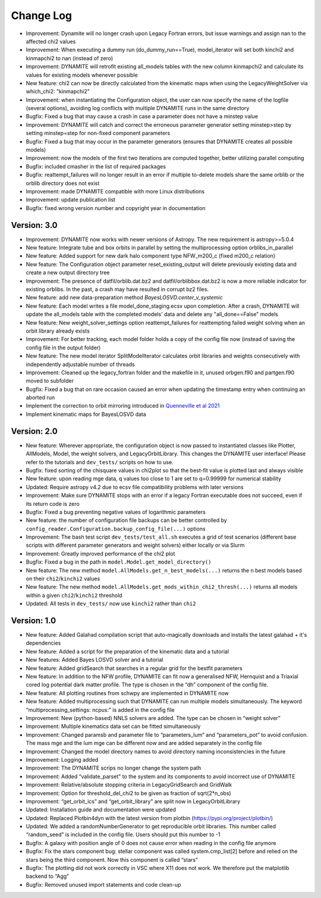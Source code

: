 .. _changelog:

****************
Change Log
****************

- Improvement: Dynamite will no longer crash upon Legacy Fortran errors, but issue warnings and assign nan to the affected chi2 values
- Improvement: When executing a dummy run (do_dummy_run==True), model_iterator will set both kinchi2 and kinmapchi2 to nan (instead of zero)
- Improvement: DYNAMITE will retrofit existing all_models tables with the new column kinmapchi2 and calculate its values for existing models whenever possible
- New feature: chi2 can now be directly calculated from the kinematic maps when using the LegacyWeightSolver via which_chi2: "kinmapchi2"
- Improvement: when instantiating the Configuration object, the user can now specify the name of the logfile (several options), avoiding log conflicts with multiple DYNAMITE runs in the same directory
- Bugfix: Fixed a bug that may cause a crash in case a parameter does not have a minstep value
- Improvement: DYNAMITE will catch and correct the erroneous parameter generator setting minstep>step by setting minstep=step for non-fixed component parameters
- Bugfix: Fixed a bug that may occur in the parameter generators (ensures that DYNAMITE creates all possible models)
- Improvement: now the models of the first two iterations are computed together, better utilizing parallel computing
- Bugfix: included cmasher in the list of required packages
- Bugfix: reattempt_failures will no longer result in an error if multiple to-delete models share the same orblib or the orblib directory does not exist
- Improvement: made DYNAMITE compatible with more Linux distributions
- Improvement: update publication list
- Bugfix: fixed wrong version number and copyright year in documentation

Version: 3.0
================

- Improvement: DYNAMITE now works with newer versions of Astropy. The new requirement is astropy>=5.0.4
- New feature: Integrate tube and box orbits in parallel by setting the multiprocessing option orblibs_in_parallel
- New feature: Added support for new dark halo component type NFW_m200_c (fixed m200_c relation)
- New feature: The Configuration object parameter reset_existing_output will delete previously existing data and create a new output directory tree
- Improvement: The presence of datfil/orblib.dat.bz2 and datfil/orblibbox.dat.bz2 is now a more reliable indicator for existing orblibs. In the past, a crash may have resulted in corrupt bz2 files.
- New feature: add new data-preparation method `BayesLOSVD.center_v_systemic`
- New feature: Each model writes a file model_done_staging.ecsv upon completion. After a crash, DYNAMITE will update the all_models table with the completed models' data and delete any "all_done==False" models
- New feature: New weight_solver_settings option reattempt_failures for reattempting failed weight solving when an orbit library already exists
- Improvement: For better tracking, each model folder holds a copy of the config file now (instead of saving the config file in the output folder)
- New feature: The new model iterator SplitModelIterator calculates orbit libraries and weights consecutively with independently adjustable number of threads
- Improvement: Cleaned up the legacy_fortran folder and the makefile in it, unused orbgen.f90 and partgen.f90 moved to subfolder
- Bugfix: Fixed a bug that on rare occasion caused an error when updating the timestamp entry when continuing an aborted run
- Implement the correction to orbit mirroring introduced in `Quenneville et al 2021 <https://arxiv.org/abs/2111.06904>`_
- Implement kinematic maps for BayesLOSVD data

Version: 2.0
================

- New feature: Wherever appropriate, the configuration object is now passed to instantiated classes like Plotter, AllModels, Model, the weight solvers, and LegacyOrbitLibrary. This changes the DYNAMITE user interface! Please refer to the tutorials and ``dev_tests/`` scripts on how to use.
- Bugfix: fixed sorting of the chisquare values in chi2plot so that the best-fit value is plotted last and always visible
- New feature: upon reading mge data, q values too close to 1 are set to q=0.99999 for numerical stability
- Updated: Require astropy v4.2 due to ecsv file compatibility problems with later versions
- Improvement: Make sure DYNAMITE stops with an error if a legacy Fortran executable does not succeed, even if its return code is zero
- Bugfix: Fixed a bug preventing negative values of logarithmic parameters
- New feature: the number of configuration file backups can be better controlled by ``config_reader.Configuration.backup_config_file(...)`` options
- Improvement: The bash test script ``dev_tests/test_all.sh`` executes a grid of test scenarios (different base scripts with different parameter generators and weight solvers) either locally or via Slurm
- Improvement: Greatly improved performance of the chi2 plot
- Bugfix: Fixed a bug in the path in ``model.Model.get_model_directory()``
- New feature: The new method ``model.AllModels.get_n_best_models(...)`` returns the ``n`` best models based on their ``chi2``/``kinchi2`` values
- New feature: The new method ``model.AllModels.get_mods_within_chi2_thresh(...)`` returns all models within a given ``chi2``/``kinchi2`` threshold
- Updated: All tests in ``dev_tests/`` now use ``kinchi2`` rather than ``chi2``

Version: 1.0
================

- New feature: Added Galahad compilation script that auto-magically downloads and installs the latest galahad + it's dependencies
- New feature: Added a script for the preparation of the kinematic data and a tutorial
- New features: Added Bayes LOSVD solver and a tutorial
- New feature: Added gridSearch that searches in a regular grid for the bestfit parameters
- New feature: In addition to the NFW profile, DYNAMITE can fit now a generalised NFW, Hernquist and a Triaxial cored log potential dark matter profile. The type is chosen in the “dh” component of the config file.
- New feature: All plotting routines from schwpy are implemented in DYNAMITE now
- New feature: Added multiprocessing such that DYNAMITE can run multiple models simultaneously. The keyword “multiprocessing_settings: ncpus:” is added in the config file
- Improvement: New (python-based) NNLS solvers are added. The type can be chosen in “weight solver”
- Improvement: Multiple kinematics data set can be fitted simultaneously
- Improvement: Changed paramsb and parameter file to “parameters_lum” and “parameters_pot” to avoid confusion. The mass mge and the lum mge can be different now and are added separately in the config file
- Improvement: Changed the model directory names to avoid directory naming inconsistencies in the future
- Improvement: Logging added
- Improvement: The DYNAMITE scrips no longer change the system path
- Improvement: Added “validate_parset" to the system and its components to avoid incorrect use of DYNAMITE
- Improvement: Relative/absolute stopping criteria in LegacyGridSearch and GridWalk
- Improvement: Option for threshold_del_chi2 to be given as fraction of sqrt(2*n_obs)
- Improvement: “get_orbit_ics” and “get_orbit_library” are split now in LegacyOrbitLibrary
- Updated: Installation guide and documentation were updated
- Updated: Replaced Plotbin4dyn with the latest version from plotbin (https://pypi.org/project/plotbin/)
- Updated: We added a randomNumberGenerator to get reproducible orbit libraries. This number called “random_seed” is included in the config file. Users should put this number to -1
- Bugfix: A galaxy with position angle of 0 does not cause error when reading in the config file anymore
- Bugfix: Fix the stars component bug: stellar component was called system.cmp_list[2] before and relied on the stars being the third component. Now this component is called “stars”
- Bugfix: The plotting did not work correctly in VSC where X11 does not work. We therefore put the matplotlib backend to “Agg”
- Bugfix: Removed unused import statements and code clean-up
